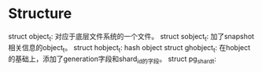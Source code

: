 *  Structure
  struct object_t: 对应于底层文件系统的一个文件。
  struct sobject_t: 加了snapshot相关信息的object_t。
  struct hobject_t: hash object
  struct ghobject_t: 在hobject的基础上，添加了generation字段和shard_id的字段。
  struct pg_shard_t:
  
